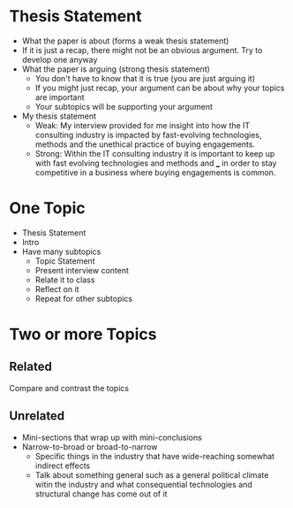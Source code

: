 * Thesis Statement
- What the paper is about (forms a weak thesis statement)
- If it is just a recap, there might not be an obvious argument. Try to develop
  one anyway
- What the paper is arguing (strong thesis statement)
  - You don't have to know that it is true (you are just arguing it)
  - If you might just recap, your argument can be about why your topics are important
  - Your subtopics will be supporting your argument
- My thesis statement
  - Weak: My interview provided for me insight into how the IT consulting
    industry is impacted by fast-evolving technologies, methods and the
    unethical practice of buying engagements.
  - Strong: Within the IT consulting industry it is important to keep up with
    fast evolving technologies and methods and ___ in order to stay competitive
    in a business where buying engagements is common.
* One Topic
  - Thesis Statement
  - Intro
  - Have many subtopics
    - Topic Statement
    - Present interview content
    - Relate it to class
    - Reflect on it
    - Repeat for other subtopics
* Two or more Topics
** Related
   Compare and contrast the topics
** Unrelated
- Mini-sections that wrap up with mini-conclusions
- Narrow-to-broad or broad-to-narrow
  - Specific things in the industry that have wide-reaching somewhat indirect effects
  - Talk about something general such as a general political climate witin the
    industry and what consequential technologies and structural change has come
    out of it
